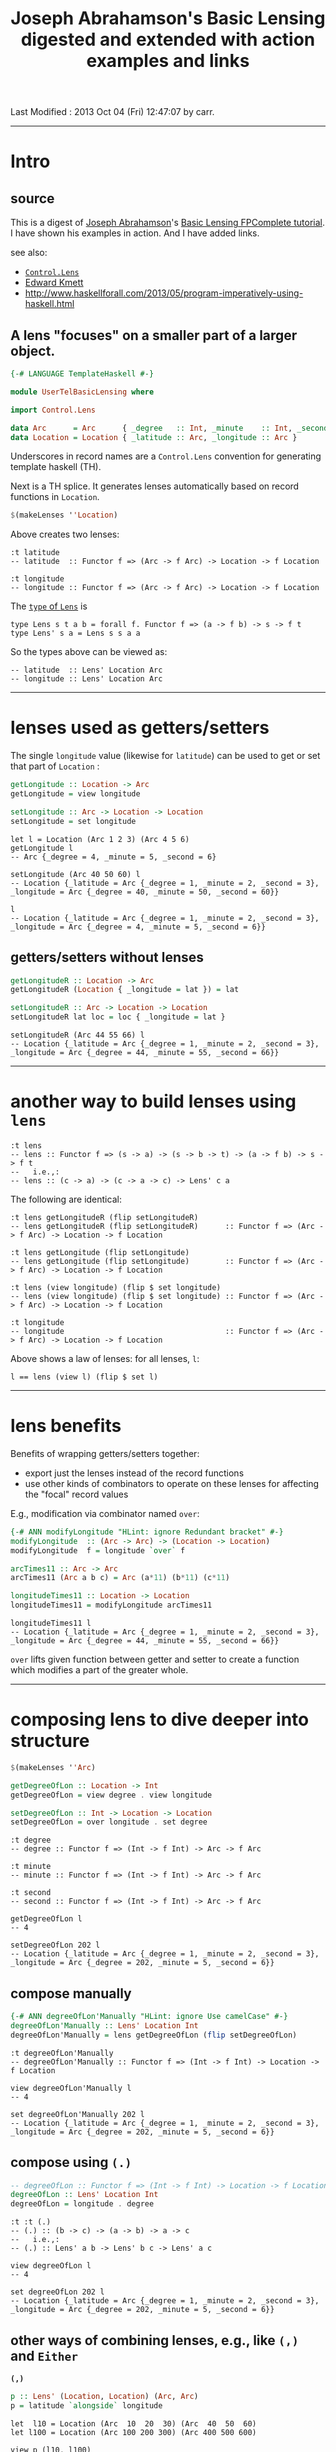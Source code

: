 #+TITLE:       Joseph Abrahamson's Basic Lensing digested and extended with action examples and links
#+AUTHOR:      Joseph Abrahamson (digest by Harold Carr)
#+DESCRIPTION: Basic Lensing
#+PROPERTY:    tangle UserTelBasicLensing.hs
#+OPTIONS:     num:nil toc:t
#+OPTIONS:     skip:nil author:nil email:nil creator:nil timestamp:nil
#+INFOJS_OPT:  view:nil toc:t ltoc:t mouse:underline buttons:0 path:http://orgmode.org/org-info.js

# Created       : 2013 Oct 03 (Thu) 17:24:45 by carr.
Last Modified : 2013 Oct 04 (Fri) 12:47:07 by carr.

------------------------------------------------------------------------------
* Intro

** source

This is a digest of [[http://jspha.com/][Joseph Abrahamson]]'s [[https://www.fpcomplete.com/user/tel/basic-lensing][Basic Lensing FPComplete
tutorial]].  I have shown his examples in action.  And I have added
links.

see also:
- [[http://hackage.haskell.org/package/lens][=Control.Lens=]]
- [[https://plus.google.com/u/0/113063331545548237308/about][Edward Kmett]]
- [[http://www.haskellforall.com/2013/05/program-imperatively-using-haskell.html]]

** A lens "focuses" on a smaller part of a larger object.

#+BEGIN_SRC haskell
{-# LANGUAGE TemplateHaskell #-}

module UserTelBasicLensing where

import Control.Lens

data Arc      = Arc      { _degree   :: Int, _minute    :: Int, _second :: Int } deriving (Show)
data Location = Location { _latitude :: Arc, _longitude :: Arc }                 deriving (Show)
#+END_SRC

Underscores in record names are a =Control.Lens= convention for generating template haskell (TH).

Next is a TH splice. It generates lenses automatically based on record functions in =Location=.

#+BEGIN_SRC haskell
$(makeLenses ''Location)
#+END_SRC

Above creates two lenses:

#+BEGIN_EXAMPLE
:t latitude
-- latitude  :: Functor f => (Arc -> f Arc) -> Location -> f Location

:t longitude
-- longitude :: Functor f => (Arc -> f Arc) -> Location -> f Location
#+END_EXAMPLE

The [[http://hackage.haskell.org/package/lens-3.9.2/docs/Control-Lens-Lens.html#t:Lens][=type= of =Lens=]] is

#+BEGIN_EXAMPLE
type Lens s t a b = forall f. Functor f => (a -> f b) -> s -> f t
type Lens' s a = Lens s s a a
#+END_EXAMPLE

So the types above can be viewed as:

#+BEGIN_EXAMPLE
-- latitude  :: Lens' Location Arc
-- longitude :: Lens' Location Arc
#+END_EXAMPLE

------------------------------------------------------------------------------
* lenses used as getters/setters

The single =longitude= value (likewise for =latitude=) can be used to get or set that part of =Location= :

#+BEGIN_SRC haskell
getLongitude :: Location -> Arc
getLongitude = view longitude

setLongitude :: Arc -> Location -> Location
setLongitude = set longitude
#+END_SRC

#+BEGIN_EXAMPLE
let l = Location (Arc 1 2 3) (Arc 4 5 6)
getLongitude l
-- Arc {_degree = 4, _minute = 5, _second = 6}

setLongitude (Arc 40 50 60) l
-- Location {_latitude = Arc {_degree = 1, _minute = 2, _second = 3}, _longitude = Arc {_degree = 40, _minute = 50, _second = 60}}

l
-- Location {_latitude = Arc {_degree = 1, _minute = 2, _second = 3}, _longitude = Arc {_degree = 4, _minute = 5, _second = 6}}
#+END_EXAMPLE

** getters/setters without lenses

#+BEGIN_SRC haskell
getLongitudeR :: Location -> Arc
getLongitudeR (Location { _longitude = lat }) = lat

setLongitudeR :: Arc -> Location -> Location
setLongitudeR lat loc = loc { _longitude = lat }
#+END_SRC

#+BEGIN_EXAMPLE
setLongitudeR (Arc 44 55 66) l
-- Location {_latitude = Arc {_degree = 1, _minute = 2, _second = 3}, _longitude = Arc {_degree = 44, _minute = 55, _second = 66}}
#+END_EXAMPLE

------------------------------------------------------------------------------
* another way to build lenses using =lens=

#+BEGIN_EXAMPLE
:t lens
-- lens :: Functor f => (s -> a) -> (s -> b -> t) -> (a -> f b) -> s -> f t
--   i.e.,:
-- lens :: (c -> a) -> (c -> a -> c) -> Lens' c a
#+END_EXAMPLE

The following are identical:

#+BEGIN_EXAMPLE
:t lens getLongitudeR (flip setLongitudeR)
-- lens getLongitudeR (flip setLongitudeR)      :: Functor f => (Arc -> f Arc) -> Location -> f Location

:t lens getLongitude (flip setLongitude)
-- lens getLongitude (flip setLongitude)        :: Functor f => (Arc -> f Arc) -> Location -> f Location

:t lens (view longitude) (flip $ set longitude)
-- lens (view longitude) (flip $ set longitude) :: Functor f => (Arc -> f Arc) -> Location -> f Location

:t longitude
-- longitude                                    :: Functor f => (Arc -> f Arc) -> Location -> f Location
#+END_EXAMPLE

Above shows a law of lenses: for all lenses, =l=:

#+BEGIN_EXAMPLE
l == lens (view l) (flip $ set l)
#+END_EXAMPLE

------------------------------------------------------------------------------
* lens benefits

Benefits of wrapping getters/setters together:

- export just the lenses instead of the record functions
- use other kinds of combinators to operate on these lenses for affecting the "focal" record values

E.g., modification via combinator named =over=:

#+BEGIN_SRC haskell
{-# ANN modifyLongitude "HLint: ignore Redundant bracket" #-}
modifyLongitude  :: (Arc -> Arc) -> (Location -> Location)
modifyLongitude  f = longitude `over` f

arcTimes11 :: Arc -> Arc
arcTimes11 (Arc a b c) = Arc (a*11) (b*11) (c*11)

longitudeTimes11 :: Location -> Location
longitudeTimes11 = modifyLongitude arcTimes11
#+END_SRC

#+BEGIN_EXAMPLE
longitudeTimes11 l
-- Location {_latitude = Arc {_degree = 1, _minute = 2, _second = 3}, _longitude = Arc {_degree = 44, _minute = 55, _second = 66}}
#+END_EXAMPLE

=over= lifts given function between getter and setter to create a
function which modifies a part of the greater whole.

------------------------------------------------------------------------------
* composing lens to dive deeper into structure

#+BEGIN_SRC haskell
$(makeLenses ''Arc)

getDegreeOfLon :: Location -> Int
getDegreeOfLon = view degree . view longitude

setDegreeOfLon :: Int -> Location -> Location
setDegreeOfLon = over longitude . set degree
#+END_SRC

#+BEGIN_EXAMPLE
:t degree
-- degree :: Functor f => (Int -> f Int) -> Arc -> f Arc

:t minute
-- minute :: Functor f => (Int -> f Int) -> Arc -> f Arc

:t second
-- second :: Functor f => (Int -> f Int) -> Arc -> f Arc

getDegreeOfLon l
-- 4

setDegreeOfLon 202 l
-- Location {_latitude = Arc {_degree = 1, _minute = 2, _second = 3}, _longitude = Arc {_degree = 202, _minute = 5, _second = 6}}
#+END_EXAMPLE

** compose manually

#+BEGIN_SRC haskell
{-# ANN degreeOfLon'Manually "HLint: ignore Use camelCase" #-}
degreeOfLon'Manually :: Lens' Location Int
degreeOfLon'Manually = lens getDegreeOfLon (flip setDegreeOfLon)
#+END_SRC

#+BEGIN_EXAMPLE
:t degreeOfLon'Manually
-- degreeOfLon'Manually :: Functor f => (Int -> f Int) -> Location -> f Location

view degreeOfLon'Manually l
-- 4

set degreeOfLon'Manually 202 l
-- Location {_latitude = Arc {_degree = 1, _minute = 2, _second = 3}, _longitude = Arc {_degree = 202, _minute = 5, _second = 6}}
#+END_EXAMPLE

** compose using =(.)=

#+BEGIN_SRC haskell
-- degreeOfLon :: Functor f => (Int -> f Int) -> Location -> f Location
degreeOfLon :: Lens' Location Int
degreeOfLon = longitude . degree
#+END_SRC

#+BEGIN_EXAMPLE
:t :t (.)
-- (.) :: (b -> c) -> (a -> b) -> a -> c
--   i.e.,:
-- (.) :: Lens' a b -> Lens' b c -> Lens' a c

view degreeOfLon l
-- 4

set degreeOfLon 202 l
-- Location {_latitude = Arc {_degree = 1, _minute = 2, _second = 3}, _longitude = Arc {_degree = 202, _minute = 5, _second = 6}}
#+END_EXAMPLE

** other ways of combining lenses, e.g., like =(,)= and =Either=

*=(,)=*

#+BEGIN_SRC haskell
p :: Lens' (Location, Location) (Arc, Arc)
p = latitude `alongside` longitude
#+END_SRC

#+BEGIN_EXAMPLE
let  l10 = Location (Arc  10  20  30) (Arc  40  50  60)
let l100 = Location (Arc 100 200 300) (Arc 400 500 600)

view p (l10, l100)
-- (Arc {_degree = 10, _minute = 20, _second = 30},Arc {_degree = 400, _minute = 500, _second = 600})

set p ((Arc 111 222 333), (Arc 444 555 666)) (l10, l100)
-- (Location {_latitude = Arc {_degree = 111, _minute = 222, _second = 333}, _longitude = Arc {_degree = 40, _minute = 50, _second = 60}},Location {_latitude = Arc {_degree = 100, _minute = 200, _second = 300}, _longitude = Arc {_degree = 444, _minute = 555, _second = 666}})
#+END_EXAMPLE

*=Either=*

#+BEGIN_SRC haskell
ei :: Lens' (Either Arc Arc) Int
ei = choosing degree minute
#+END_SRC

#+BEGIN_EXAMPLE
let  a10 = Arc  10  20  30
let a100 = Arc 100 200 300

view ei (Left   a10)
-- 10
view ei (Right  a10)
-- 20
view ei (Left  a100)
-- 100
view ei (Right a100)
-- 200

set ei (-1) (Left   a10)
-- Left (Arc {_degree = -1, _minute = 20, _second = 30})

set ei (-1) (Right a100)
-- Right (Arc {_degree = 100, _minute = -1, _second = 300})
#+END_EXAMPLE

------------------------------------------------------------------------------
* Summary

lens abstraction
- idea of holding on to a value that's focused on a smaller part of a larger type
- algebra for combining (via pairs and eithers, products and coproducts), composing, and modifying these values
- subsume record syntax
- minimizes book-keeping on getters and setters

Lens can do /lots/ more.

# End of file.
